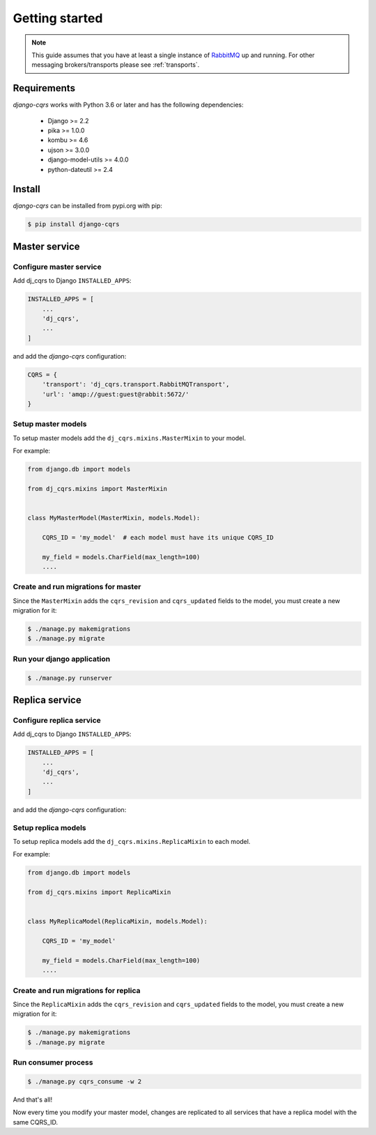 ***************
Getting started
***************

.. note::

    This guide assumes that you have at least a single instance of `RabbitMQ <https://www.rabbitmq.com/>`_
    up and running.
    For other messaging brokers/transports please see :ref:`transports`.



Requirements
============

`django-cqrs` works with Python 3.6 or later and has the following dependencies:

    * Django >= 2.2
    * pika >= 1.0.0
    * kombu >= 4.6
    * ujson >= 3.0.0
    * django-model-utils >= 4.0.0
    * python-dateutil >= 2.4


Install
=======

`django-cqrs` can be installed from pypi.org with pip:

.. code-block:: shell

    $ pip install django-cqrs



Master service
==============

Configure master service
------------------------

Add dj_cqrs to Django ``INSTALLED_APPS``:

.. code-block:: python

    INSTALLED_APPS = [
        ...
        'dj_cqrs',
        ...
    ]


and add the `django-cqrs` configuration:

.. code-block:: python

    CQRS = {
        'transport': 'dj_cqrs.transport.RabbitMQTransport',
        'url': 'amqp://guest:guest@rabbit:5672/'
    }


Setup master models
-------------------

To setup master models add the ``dj_cqrs.mixins.MasterMixin`` to your model.

For example:

.. code-block:: python

    from django.db import models

    from dj_cqrs.mixins import MasterMixin


    class MyMasterModel(MasterMixin, models.Model):

        CQRS_ID = 'my_model'  # each model must have its unique CQRS_ID

        my_field = models.CharField(max_length=100)
        ....


Create and run migrations for master
------------------------------------

Since the ``MasterMixin`` adds the ``cqrs_revision`` and ``cqrs_updated`` fields
to the model, you must create a new migration for it:

.. code-block:: shell

    $ ./manage.py makemigrations
    $ ./manage.py migrate


Run your django application
---------------------------


.. code-block:: shell

    $ ./manage.py runserver




Replica service
===============

Configure replica service
-------------------------

Add dj_cqrs to Django ``INSTALLED_APPS``:

.. code-block:: python

    INSTALLED_APPS = [
        ...
        'dj_cqrs',
        ...
    ]


and add the `django-cqrs` configuration:

.. code-block:: python
    :emphasize-lines: 4

    CQRS = {
        'transport': 'dj_cqrs.transport.RabbitMQTransport',
        'url': 'amqp://guest:guest@rabbit:5672/',
        'queue': 'my_replica', # Each replica service must have a unique queue.
    }


Setup replica models
--------------------

To setup replica models add the ``dj_cqrs.mixins.ReplicaMixin`` to each model.

For example:

.. code-block:: python

    from django.db import models

    from dj_cqrs.mixins import ReplicaMixin


    class MyReplicaModel(ReplicaMixin, models.Model):

        CQRS_ID = 'my_model' 

        my_field = models.CharField(max_length=100)
        ....


Create and run migrations for replica
-------------------------------------

Since the ``ReplicaMixin`` adds the ``cqrs_revision`` and ``cqrs_updated`` fields
to the model, you must create a new migration for it:

.. code-block:: shell

    $ ./manage.py makemigrations
    $ ./manage.py migrate


Run consumer process
--------------------

.. code-block:: shell

    $ ./manage.py cqrs_consume -w 2


And that's all!

Now every time you modify your master model, changes are replicated to
all services that have a replica model with the same CQRS_ID.
